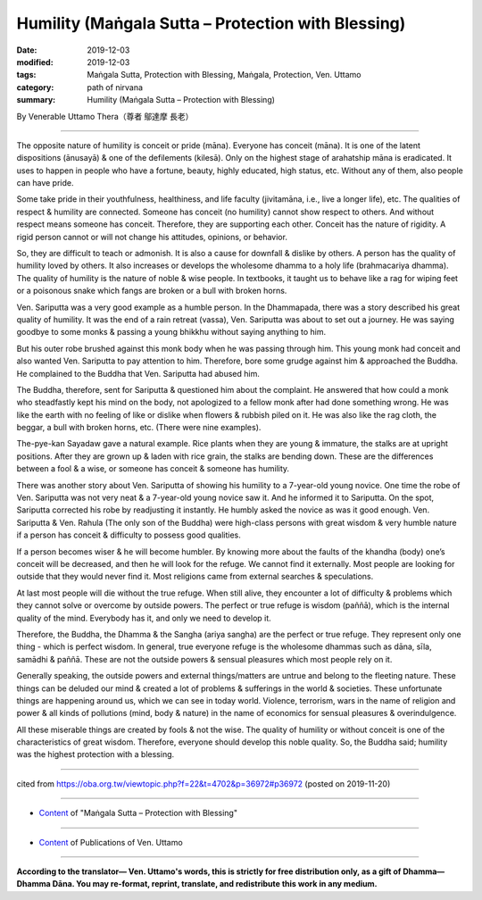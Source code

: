 ===============================================================================
Humility (Maṅgala Sutta – Protection with Blessing)
===============================================================================

:date: 2019-12-03
:modified: 2019-12-03
:tags: Maṅgala Sutta, Protection with Blessing, Maṅgala, Protection, Ven. Uttamo
:category: path of nirvana
:summary: Humility (Maṅgala Sutta – Protection with Blessing)

By Venerable Uttamo Thera（尊者 鄔達摩 長老）

------

The opposite nature of humility is conceit or pride (māna). Everyone has conceit (māna). It is one of the latent dispositions (ānusayā) & one of the defilements (kilesā). Only on the highest stage of arahatship māna is eradicated. It uses to happen in people who have a fortune, beauty, highly educated, high status, etc. Without any of them, also people can have pride.

Some take pride in their youthfulness, healthiness, and life faculty (jivitamāna, i.e., live a longer life), etc. The qualities of respect & humility are connected. Someone has conceit (no humility) cannot show respect to others. And without respect means someone has conceit. Therefore, they are supporting each other. Conceit has the nature of rigidity. A rigid person cannot or will not change his attitudes, opinions, or behavior.

So, they are difficult to teach or admonish. It is also a cause for downfall & dislike by others. A person has the quality of humility loved by others. It also increases or develops the wholesome dhamma to a holy life (brahmacariya dhamma). The quality of humility is the nature of noble & wise people. In textbooks, it taught us to behave like a rag for wiping feet or a poisonous snake which fangs are broken or a bull with broken horns.

Ven. Sariputta was a very good example as a humble person. In the Dhammapada, there was a story described his great quality of humility. It was the end of a rain retreat (vassa), Ven. Sariputta was about to set out a journey. He was saying goodbye to some monks & passing a young bhikkhu without saying anything to him.

But his outer robe brushed against this monk body when he was passing through him. This young monk had conceit and also wanted Ven. Sariputta to pay attention to him. Therefore, bore some grudge against him & approached the Buddha. He complained to the Buddha that Ven. Sariputta had abused him.

The Buddha, therefore, sent for Sariputta & questioned him about the complaint. He answered that how could a monk who steadfastly kept his mind on the body, not apologized to a fellow monk after had done something wrong. He was like the earth with no feeling of like or dislike when flowers & rubbish piled on it. He was also like the rag cloth, the beggar, a bull with broken horns, etc. (There were nine examples).

The-pye-kan Sayadaw gave a natural example. Rice plants when they are young & immature, the stalks are at upright positions. After they are grown up & laden with rice grain, the stalks are bending down. These are the differences between a fool & a wise, or someone has conceit & someone has humility.

There was another story about Ven. Sariputta of showing his humility to a 7-year-old young novice. One time the robe of Ven. Sariputta was not very neat & a 7-year-old young novice saw it. And he informed it to Sariputta. On the spot, Sariputta corrected his robe by readjusting it instantly. He humbly asked the novice as was it good enough. Ven. Sariputta & Ven. Rahula (The only son of the Buddha) were high-class persons with great wisdom & very humble nature if a person has conceit & difficulty to possess good qualities.

If a person becomes wiser & he will become humbler. By knowing more about the faults of the khandha (body) one’s conceit will be decreased, and then he will look for the refuge. We cannot find it externally. Most people are looking for outside that they would never find it. Most religions came from external searches & speculations.

At last most people will die without the true refuge. When still alive, they encounter a lot of difficulty & problems which they cannot solve or overcome by outside powers. The perfect or true refuge is wisdom (paññā), which is the internal quality of the mind. Everybody has it, and only we need to develop it.

Therefore, the Buddha, the Dhamma & the Sangha (ariya sangha) are the perfect or true refuge. They represent only one thing - which is perfect wisdom. In general, true everyone refuge is the wholesome dhammas such as dāna, sīla, samādhi & paññā. These are not the outside powers & sensual pleasures which most people rely on it.

Generally speaking, the outside powers and external things/matters are untrue and belong to the fleeting nature. These things can be deluded our mind & created a lot of problems & sufferings in the world & societies. These unfortunate things are happening around us, which we can see in today world. Violence, terrorism, wars in the name of religion and power & all kinds of pollutions (mind, body & nature) in the name of economics for sensual pleasures & overindulgence.

All these miserable things are created by fools & not the wise. The quality of humility or without conceit is one of the characteristics of great wisdom. Therefore, everyone should develop this noble quality. So, the Buddha said; humility was the highest protection with a blessing.

------

cited from https://oba.org.tw/viewtopic.php?f=22&t=4702&p=36972#p36972 (posted on 2019-11-20)

------

- `Content <{filename}content-of-protection-with-blessings%zh.rst>`__ of "Maṅgala Sutta – Protection with Blessing"

------

- `Content <{filename}../publication-of-ven-uttamo%zh.rst>`__ of Publications of Ven. Uttamo

------

**According to the translator— Ven. Uttamo's words, this is strictly for free distribution only, as a gift of Dhamma—Dhamma Dāna. You may re-format, reprint, translate, and redistribute this work in any medium.**

..
  2019-12-03  create rst